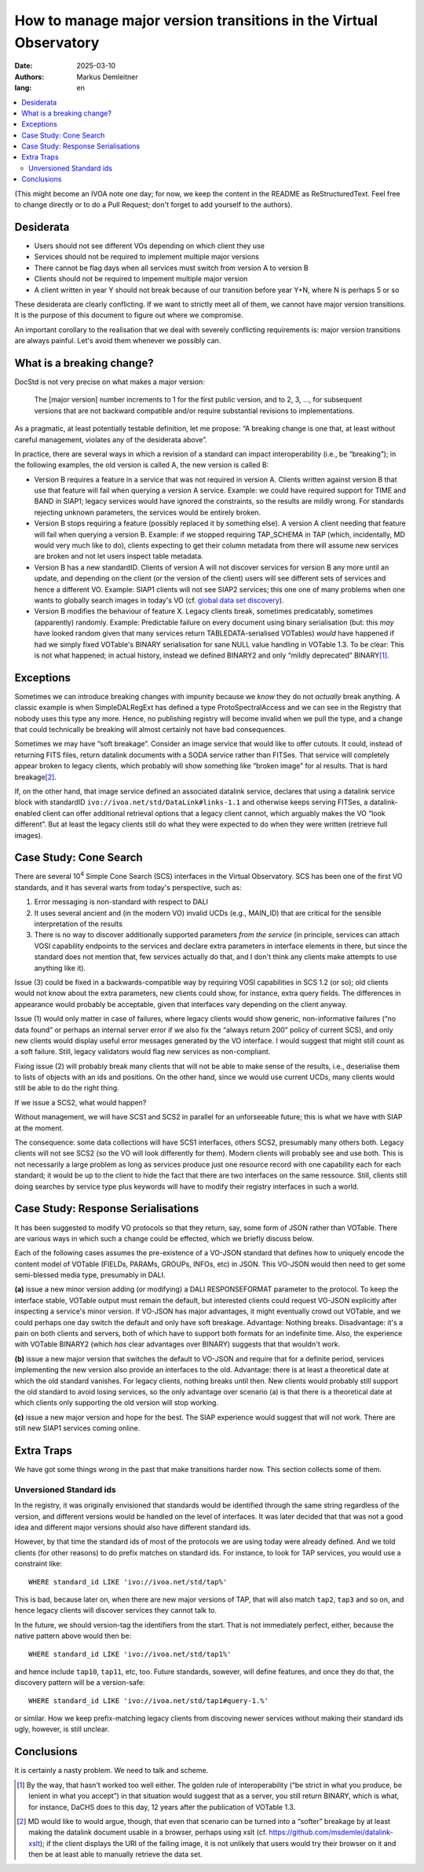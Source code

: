 ==================================================================
How to manage major version transitions in the Virtual Observatory
==================================================================

:date: 2025-03-10
:authors: - Markus Demleitner
:lang: en


.. contents::
  :class: toc
  :backlinks: none
  :local:

(This might become an IVOA note one day; for now, we keep the content in
the README as ReStructuredText.  Feel free to change directly or to do a
Pull Request; don't forget to add yourself to the authors).


Desiderata
----------

* Users should not see different VOs depending on which client they use
* Services should not be required to implement multiple major versions
* There cannot be flag days when all services must switch from version
  A to version B
* Clients should not be required to impement multiple major version
* A client written in year Y should not break because of our transition
  before year Y+N, where N is perhaps 5 or so

These desiderata are clearly conflicting.  If we want to strictly meet
all of them, we cannot have major version transitions.  It is the
purpose of this document to figure out where we compromise.

An important corollary to the realisation that we deal with severely
conflicting requirements is: major version transitions are always
painful.  Let's avoid them whenever we possibly can.


What is a breaking change?
--------------------------

DocStd is not very precise on what makes a major version:

  The [major version] number increments to 1 for the first public
  version, and to 2, 3, ..., for subsequent versions that are not
  backward compatible and/or require substantial revisions to
  implementations.

As a pragmatic, at least potentially testable definition, let me
propose: “A breaking change is one that, at least without careful
management, violates any of the desiderata above”.

In practice, there are several ways in which a revision of a standard
can impact interoperability (i.e., be “breaking”); in the following
examples, the old version is called A, the new version is called B:

* Version B requires a feature in a service that was not required in
  version A. Clients written against version B that use that feature
  will fail when querying a version A service.  Example: we could have
  required support for TIME and BAND in SIAP1; legacy services would
  have ignored the constraints, so the results are mildly wrong.  For
  standards rejecting unknown parameters, the services would be entirely
  broken.

* Version B stops requiring a feature (possibly replaced it by something
  else).  A version A client needing that feature will fail
  when querying a version B.  Example: if we stopped requiring
  TAP_SCHEMA in TAP (which, incidentally, MD would very much like to
  do), clients expecting to get their column metadata from there will
  assume new services are broken and not let users inspect table
  metadata.

* Version B has a new standardID.  Clients of version A will not
  discover services for version B any more until an update, and
  depending on the client (or the version of the client) users will see
  different sets of services and hence a different VO.  Example: SIAP1
  clients will not see SIAP2 services; this one one of many problems
  when one wants to globally search images in today's VO (cf. `global
  data set discovery`_).

  .. _global   data set discovery: https://blog.g-vo.org/global-dataset-discovery-in-pyvo.html

* Version B modifies the behaviour of feature X.  Legacy clients break,
  sometimes predicatably, sometimes (apparently) randomly.  Example:
  Predictable failure on every document using binary serialisation (but:
  this *may* have looked random given that many services return
  TABLEDATA-serialised VOTables) *would* have happened if had we simply
  fixed VOTable's BINARY serialisation for sane NULL value handling in
  VOTable 1.3.  To be clear: This is not what happened; in actual
  history, instead we defined BINARY2 and only “mildly deprecated”
  BINARY\ [#notideal]_.

Exceptions
----------

Sometimes we can introduce breaking changes with impunity because we
*know* they do not *actually* break anything.  A classic example is when
SimpleDALRegExt has defined a type ProtoSpectralAccess and we can see in
the Registry that nobody uses this type any more.  Hence, no publishing
registry will become invalid when we pull the type, and a change that
could technically be breaking will almost certainly not have bad
consequences.

Sometimes we may have “soft breakage”.  Consider an image service that
would like to offer cutouts.
It could, instead of returning FITS files, return datalink documents
with a SODA service
rather than FITSes. That service will completely appear broken to legacy
clients, which probably will show something like “broken image” for al
results.  That is hard breakage\ [#dlxslt]_.

If, on the other hand, that image service defined an associated datalink
service, declares that using a datalink service block with standardID
``ivo://ivoa.net/std/DataLink#links-1.1`` and otherwise keeps serving
FITSes, a datalink-enabled client can offer additional retrieval options
that a legacy client cannot, which arguably makes the VO “look
different”.  But at least the legacy clients still do what they were
expected to do when they were written (retrieve full images).


Case Study: Cone Search
-----------------------

There are several 10\ :sup:`4` Simple Cone Search (SCS) interfaces in
the Virtual Observatory.  SCS has been one of the first VO standards, and
it has several warts from today's perspective, such as:

(1) Error messaging is non-standard with respect to DALI
(2) It uses several ancient and (in the modern VO) invalid UCDs (e.g.,
    MAIN_ID) that are critical for the sensible interpretation of the results
(3) There is no way to discover additionally supported parameters *from
    the service*  (in principle, services can attach VOSI capability
    endpoints to the services and declare extra parameters in interface
    elements in there, but since the standard does not mention that,
    few services actually do that, and I don't think any clients make
    attempts to use anything like it).

Issue (3) could be fixed in a backwards-compatible way by requiring VOSI
capabilities in SCS 1.2 (or so); old clients would not know about the
extra parameters, new clients could show, for instance, extra query
fields.  The differences in appearance would probably be acceptable,
given that interfaces vary depending on the client anyway.

Issue (1) would only matter in case of failures, where legacy clients would
show generic, non-informative failures (“no data found” or perhaps an
internal server error if we also fix the “always return 200” policy of
current SCS), and only new clients would display useful error messages
generated by the VO interface.  I would suggest that might still count
as a soft failure.  Still, legacy validators would flag new services as
non-compliant.

Fixing issue (2) will probably break many clients that will not be able
to make sense of the results, i.e., deserialise them to lists of objects
with an ids and positions.  On the other hand, since we would use current
UCDs, many clients would still be able to do the right thing.

If we issue a SCS2, what would happen?

Without management, we will have SCS1 and SCS2 in parallel for an
unforseeable future; this is what we have with SIAP at the moment.

The consequence: some data collections will have SCS1 interfaces, others
SCS2, presumably many others both.  Legacy clients will not see SCS2 (so
the VO will look differently for them).  Modern clients will probably
see and use both.  This is not necessarily a large problem as long as
services produce just one resource record with one capability each for
each standard; it would be up to the client to hide the fact that there
are two interfaces on the same ressource.  Still, clients still doing
searches by service type plus keywords will have to modify their
registry interfaces in such a world.


Case Study: Response Serialisations
-----------------------------------

It has been suggested to modify VO protocols so that they return, say,
some form of JSON rather than VOTable.  There are various ways in which
such a change could be effected, which we briefly discuss below.

Each of the following cases assumes the pre-existence of a VO-JSON
standard that defines how to uniquely encode the content model of
VOTable (FIELDs, PARAMs, GROUPs, INFOs, etc) in JSON.  This VO-JSON
would then need to get some semi-blessed media type, presumably in DALI.

**(a)** issue a new minor version adding (or modifying) a DALI
RESPONSEFORMAT parameter to the protocol.  To keep the interface stable,
VOTable output must remain the default, but interested clients could
request VO-JSON explicitly after inspecting a service's minor version.
If VO-JSON has major advantages, it might eventually crowd out VOTable,
and we could perhaps one day switch the default and only have soft
breakage.  Advantage: Nothing breaks.  Disadvantage: it's a pain on both
clients and servers, both of which have to support both formats for an
indefinite time.  Also, the experience with VOTable BINARY2 (which *has*
clear advantages over BINARY) suggests that that wouldn't work.

**(b)** issue a new major version that switches the default to VO-JSON and
require that for a definite period, services implementing the new
version also provide an interfaces to the old.  Advantage: there is at
least a theoretical date at which the old standard vanishes.  For legacy
clients, nothing breaks until then.  New clients would probably still
support the old standard to avoid losing services, so the only advantage
over scenario (a) is that there is a theoretical date at which clients
only supporting the old version will stop working.

**(c)** issue a new major version and hope for the best.  The SIAP
experience would suggest that will not work.  There are still new SIAP1
services coming online.


Extra Traps
-----------

We have got some things wrong in the past that make transitions harder
now.  This section collects some of them.

Unversioned Standard ids
''''''''''''''''''''''''

In the registry, it was originally envisioned that standards would
be identified through the same string regardless of the version, and
different versions would be handled on the level of interfaces.  It was
later decided that that was not a good idea and different major versions
should also have different standard ids.

However, by that time the standard ids of most of the protocols we are
using today were already defined.  And we told clients (for other
reasons) to do prefix matches on standard ids.  For instance, to look
for TAP services, you would use a constraint like::

  WHERE standard_id LIKE 'ivo://ivoa.net/std/tap%'

This is bad, because later on, when there are new major versions of TAP,
that will also match ``tap2``, ``tap3`` and so on, and hence legacy
clients will discover services they cannot talk to.

In the future, we should version-tag the identifiers from the start.
That is not immediately perfect, either, because the native pattern
above would then be::

  WHERE standard_id LIKE 'ivo://ivoa.net/std/tap1%'

and hence include ``tap10``, ``tap11``, etc, too.  Future standards,
sowever, will define features, and once they do that, the discovery
pattern will be a version-safe::

  WHERE standard_id LIKE 'ivo://ivoa.net/std/tap1#query-1.%'

or similar.  How we keep prefix-matching legacy clients from discoving
newer services without making their standard ids ugly, however, is still
unclear.


Conclusions
-----------

It is certainly a nasty problem.  We need to talk and scheme.


.. [#notideal] By the way, that hasn't worked too well either.  The
  golden rule of interoperability (“be strict in what you produce, be
  lenient in what you accept”) in that situation would suggest that as a
  server, you still return BINARY, which is what, for instance, DaCHS
  does to this day, 12 years after the publication of VOTable 1.3.

.. [#dlxslt] MD would like to would argue, though, that even that
  scenario can be turned into a “softer” breakage by at least making the
  datalink document usable in a browser, perhaps using xslt (cf.
  https://github.com/msdemlei/datalink-xslt); if the client displays the
  URI of the failing image, it is not unlikely that users would try
  their browser on it and then be at least able to manually retrieve the
  data set.
